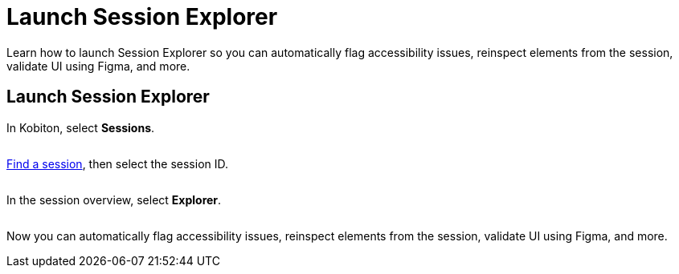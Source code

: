 = Launch Session Explorer
:navtitle: Launch Session Explorer

Learn how to launch Session Explorer so you can automatically flag accessibility issues, reinspect elements from the session, validate UI using Figma, and more.

== Launch Session Explorer

In Kobiton, select *Sessions*.

image:$NEW-IMAGE$[width="", alt=""]

xref:search-for-a-session.adoc[Find a session], then select the session ID.

image:$NEW-IMAGE$[width="", alt=""]

In the session overview, select *Explorer*.

image:$NEW-IMAGE$[width="", alt=""]

Now you can automatically flag accessibility issues, reinspect elements from the session, validate UI using Figma, and more.
